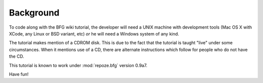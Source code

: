 ==========
Background
==========

To code along with the BFG wiki tutorial, the developer will need a
UNIX machine with development tools (Mac OS X with XCode, any Linux or
BSD variant, etc) *or* he will need a Windows system of any kind.

The tutorial makes mention of a CDROM disk.  This is due to the fact
that the tutorial is taught "live" under some circumstances.  When it
mentions use of a CD, there are alternate instructions which follow
for people who do not have the CD.

This tutorial is known to work under :mod:`repoze.bfg` version 0.9a7.

Have fun!

